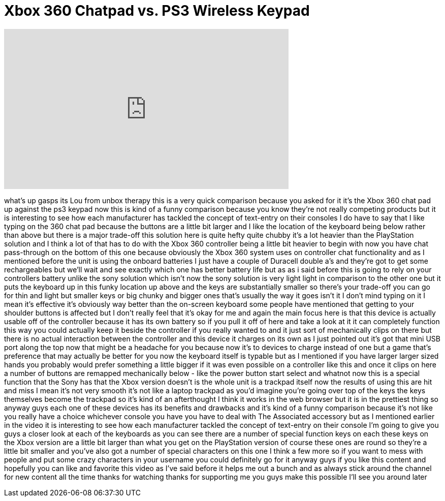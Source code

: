 = Xbox 360 Chatpad vs. PS3 Wireless Keypad
:published_at: 2011-10-03
:hp-alt-title: Xbox 360 Chatpad vs. PS3 Wireless Keypad
:hp-image: https://i.ytimg.com/vi/zUmeHKay-aE/maxresdefault.jpg


++++
<iframe width="560" height="315" src="https://www.youtube.com/embed/zUmeHKay-aE?rel=0" frameborder="0" allow="autoplay; encrypted-media" allowfullscreen></iframe>
++++

what's up gasps its Lou from unbox
therapy this is a very quick comparison
because you asked for it it's the Xbox
360 chat pad up against the ps3 keypad
now this is kind of a funny comparison
because you know they're not really
competing products but it is interesting
to see how each manufacturer has tackled
the concept of text-entry on their
consoles I do have to say that I like
typing on the 360 chat pad because the
buttons are a little bit larger and I
like the location of the keyboard being
below rather than above but there is a
major trade-off this solution here is
quite hefty quite chubby it's a lot
heavier than the PlayStation solution
and I think a lot of that has to do with
the Xbox 360 controller being a little
bit heavier to begin with
now you have chat pass-through on the
bottom of this one because obviously the
Xbox 360 system uses on controller chat
functionality and as I mentioned before
the unit is using the onboard batteries
I just have a couple of Duracell double
a's and they're got to get some
rechargeables but we'll wait and see
exactly which one has better battery
life but as as i said before this is
going to rely on your controllers
battery unlike the sony solution which
isn't now the sony solution is very
light light in comparison to the other
one but it puts the keyboard up in this
funky location up above and the keys are
substantially smaller so there's your
trade-off you can go for thin and light
but smaller keys or big chunky and
bigger ones that's usually the way it
goes isn't it
I don't mind typing on it I mean it's
effective it's obviously way better than
the on-screen keyboard some people have
mentioned that getting to your shoulder
buttons is affected but I don't really
feel that it's okay for me and again the
main focus here is that this device is
actually usable off of the controller
because it has its own battery so if you
pull it off of here and take a look at
it it can completely function this way
you could actually keep it beside the
controller if you really wanted to and
it just sort of mechanically clips on
there but there is no actual interaction
between the controller and this device
it charges on its own as I just pointed
out it's got that mini USB port along
the top now that might be a headache
for you because now it's to devices to
charge instead of one but a game that's
preference that may actually be better
for you now the keyboard itself is
typable but as I mentioned if you have
larger larger sized hands you probably
would prefer something a little bigger
if it was even possible on a controller
like this and once it clips on here a
number of buttons are remapped
mechanically below - like the power
button start select and whatnot now this
is a special function that the Sony has
that the Xbox version doesn't is the
whole unit is a trackpad itself now the
results of using this are hit and miss I
mean it's not very smooth it's not like
a laptop trackpad as you'd imagine
you're going over top of the keys the
keys themselves become the trackpad so
it's kind of an afterthought I think it
works in the web browser but it is in
the prettiest thing so anyway guys each
one of these devices has its benefits
and drawbacks and it's kind of a funny
comparison because it's not like you
really have a choice whichever console
you have you have to deal with The
Associated accessory but as I mentioned
earlier in the video it is interesting
to see how each manufacturer tackled the
concept of text-entry on their console
I'm going to give you guys a closer look
at each of the keyboards as you can see
there are a number of special function
keys on each these keys on the Xbox
version are a little bit larger than
what you get on the PlayStation version
of course these ones are round so
they're a little bit smaller and you've
also got a number of special characters
on this one I think a few more so if you
want to mess with people and put some
crazy characters in your username you
could definitely go for it anyway guys
if you like this content and hopefully
you can like and favorite this video as
I've said before it helps me out a bunch
and as always stick around the channel
for new content all the time
thanks for watching thanks for
supporting me you guys make this
possible I'll see you around later